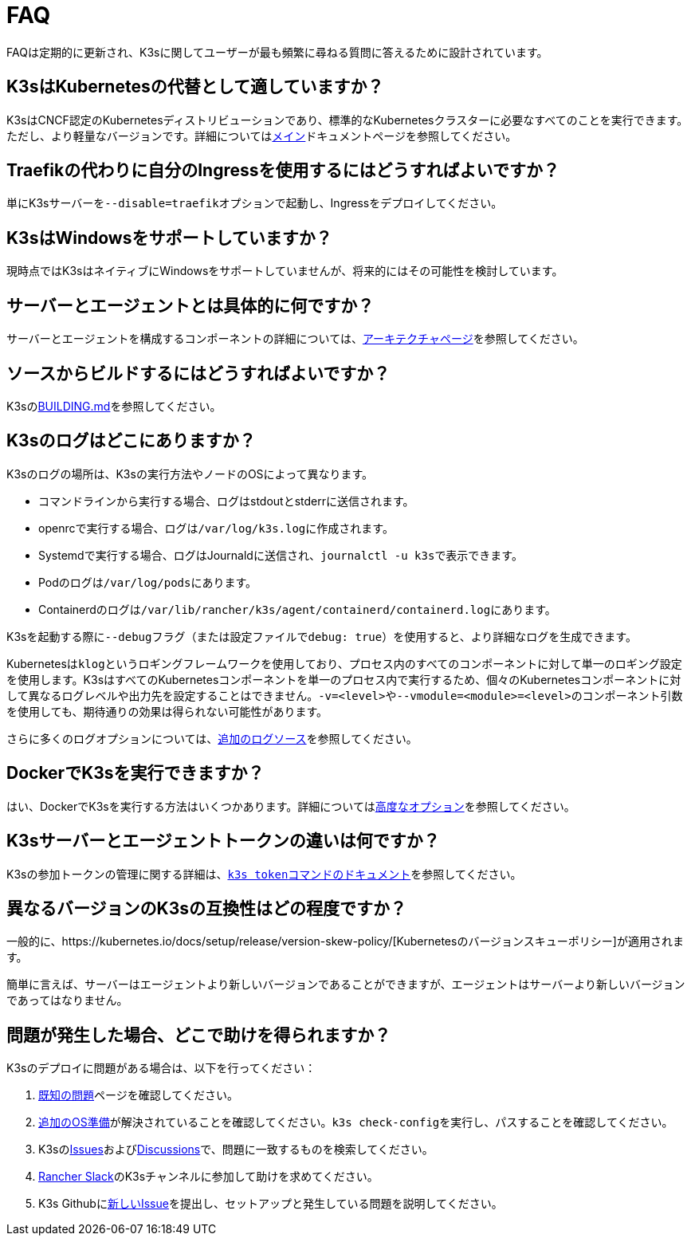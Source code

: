 = FAQ

FAQは定期的に更新され、K3sに関してユーザーが最も頻繁に尋ねる質問に答えるために設計されています。

== K3sはKubernetesの代替として適していますか？

K3sはCNCF認定のKubernetesディストリビューションであり、標準的なKubernetesクラスターに必要なすべてのことを実行できます。ただし、より軽量なバージョンです。詳細についてはxref:./introduction.adoc[メイン]ドキュメントページを参照してください。

== Traefikの代わりに自分のIngressを使用するにはどうすればよいですか？

単にK3sサーバーを``--disable=traefik``オプションで起動し、Ingressをデプロイしてください。

== K3sはWindowsをサポートしていますか？

現時点ではK3sはネイティブにWindowsをサポートしていませんが、将来的にはその可能性を検討しています。

== サーバーとエージェントとは具体的に何ですか？

サーバーとエージェントを構成するコンポーネントの詳細については、xref:./architecture.adoc[アーキテクチャページ]を参照してください。

== ソースからビルドするにはどうすればよいですか？

K3sのlink:https://github.com/k3s-io/k3s/blob/master/BUILDING.md[BUILDING.md]を参照してください。

== K3sのログはどこにありますか？

K3sのログの場所は、K3sの実行方法やノードのOSによって異なります。

* コマンドラインから実行する場合、ログはstdoutとstderrに送信されます。
* openrcで実行する場合、ログは``/var/log/k3s.log``に作成されます。
* Systemdで実行する場合、ログはJournaldに送信され、``journalctl -u k3s``で表示できます。
* Podのログは``/var/log/pods``にあります。
* Containerdのログは``/var/lib/rancher/k3s/agent/containerd/containerd.log``にあります。

K3sを起動する際に``--debug``フラグ（または設定ファイルで``debug: true``）を使用すると、より詳細なログを生成できます。

Kubernetesは``klog``というロギングフレームワークを使用しており、プロセス内のすべてのコンポーネントに対して単一のロギング設定を使用します。K3sはすべてのKubernetesコンポーネントを単一のプロセス内で実行するため、個々のKubernetesコンポーネントに対して異なるログレベルや出力先を設定することはできません。``-v=<level>``や``--vmodule=<module>=<level>``のコンポーネント引数を使用しても、期待通りの効果は得られない可能性があります。

さらに多くのログオプションについては、xref:./advanced.adoc#_additional-logging-sources[追加のログソース]を参照してください。

== DockerでK3sを実行できますか？

はい、DockerでK3sを実行する方法はいくつかあります。詳細についてはxref:./advanced.adoc#_running-k3s-in-docker[高度なオプション]を参照してください。

== K3sサーバーとエージェントトークンの違いは何ですか？

K3sの参加トークンの管理に関する詳細は、xref:./cli/token.adoc[``k3s token``コマンドのドキュメント]を参照してください。

== 異なるバージョンのK3sの互換性はどの程度ですか？

一般的に、https://kubernetes.io/docs/setup/release/version-skew-policy/[Kubernetesのバージョンスキューポリシー]が適用されます。

簡単に言えば、サーバーはエージェントより新しいバージョンであることができますが、エージェントはサーバーより新しいバージョンであってはなりません。

== 問題が発生した場合、どこで助けを得られますか？

K3sのデプロイに問題がある場合は、以下を行ってください：

. xref:./known-issues.adoc[既知の問題]ページを確認してください。
. xref:./installation/requirements.adoc#_operating-systems[追加のOS準備]が解決されていることを確認してください。``k3s check-config``を実行し、パスすることを確認してください。
. K3sのlink:https://github.com/k3s-io/k3s/issues[Issues]およびlink:https://github.com/k3s-io/k3s/discussions[Discussions]で、問題に一致するものを検索してください。
. https://slack.rancher.io/[Rancher Slack]のK3sチャンネルに参加して助けを求めてください。
. K3s Githubにlink:https://github.com/k3s-io/k3s/issues/new/choose[新しいIssue]を提出し、セットアップと発生している問題を説明してください。
